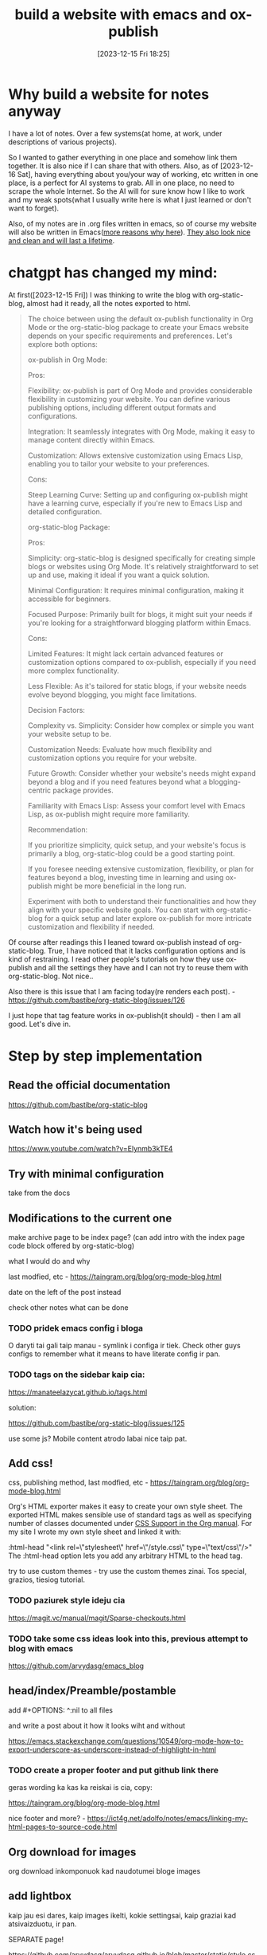 #+title:      build a website with emacs and ox-publish
#+date:       [2023-12-15 Fri 18:25]
#+filetags:   :emacs:websites:
#+identifier: 20231215T182523
#+STARTUP:    overview

* Why build a website for notes anyway

I have a lot of notes. Over a few systems(at home, at work, under descriptions
of various projects).

So I wanted to gather everything in one place and somehow link them together.
It is also nice if I can share that with others. Also, as of [2023-12-16 Sat],
having everything about you/your way of working, etc written in one place, is a
perfect for AI systems to grab. All in one place, no need to scrape the whole
Internet. So the AI will for sure know how I like to work and my weak
spots(what I usually write here is what I just learned or don't want to
forget).

Also, of my notes are in .org files written in emacs, so of course my website
will also be written in Emacs([[file:20231215T140448--why-build-a-website-with-emacs-and-not-with-something-else__emacs_websites.org][more reasons why here]]). [[file:20231214T150411--inspirational-websites__emacs_websites.org][They also look nice and
clean and will last a lifetime]].


* chatgpt has changed my mind:

At first([2023-12-15 Fri]) I was thinking to write the blog with
org-static-blog, almost had it ready, all the notes exported to html.

#+begin_quote
The choice between using the default ox-publish functionality in Org Mode or
the org-static-blog package to create your Emacs website depends on your
specific requirements and preferences. Let's explore both options:

ox-publish in Org Mode:

Pros:

Flexibility: ox-publish is part of Org Mode and provides considerable
flexibility in customizing your website. You can define various publishing
options, including different output formats and configurations.

Integration: It seamlessly integrates with Org Mode, making it easy to manage
content directly within Emacs.

Customization: Allows extensive customization using Emacs Lisp, enabling you to
tailor your website to your preferences.

Cons:

Steep Learning Curve: Setting up and configuring ox-publish might have a
learning curve, especially if you're new to Emacs Lisp and detailed
configuration.

org-static-blog Package:

Pros:

Simplicity: org-static-blog is designed specifically for creating simple blogs
or websites using Org Mode. It's relatively straightforward to set up and use,
making it ideal if you want a quick solution.

Minimal Configuration: It requires minimal configuration, making it accessible
for beginners.

Focused Purpose: Primarily built for blogs, it might suit your needs if you're
looking for a straightforward blogging platform within Emacs.

Cons:

Limited Features: It might lack certain advanced features or customization
options compared to ox-publish, especially if you need more complex
functionality.

Less Flexible: As it's tailored for static blogs, if your website needs evolve
beyond blogging, you might face limitations.

Decision Factors:

Complexity vs. Simplicity: Consider how complex or simple you want your website
setup to be.

Customization Needs: Evaluate how much flexibility and customization options
you require for your website.

Future Growth: Consider whether your website's needs might expand beyond a blog
and if you need features beyond what a blogging-centric package provides.

Familiarity with Emacs Lisp: Assess your comfort level with Emacs Lisp, as
ox-publish might require more familiarity.

Recommendation:

If you prioritize simplicity, quick setup, and your website's focus is
primarily a blog, org-static-blog could be a good starting point.

If you foresee needing extensive customization, flexibility, or plan for
features beyond a blog, investing time in learning and using ox-publish might
be more beneficial in the long run.

Experiment with both to understand their functionalities and how they align
with your specific website goals. You can start with org-static-blog for a
quick setup and later explore ox-publish for more intricate customization and
flexibility if needed.
#+end_quote

Of course after readings this I leaned toward ox-publish instead of
org-static-blog. True, I have noticed that it lacks configuration options and
is kind of restraining. I read other people's tutorials on how they use
ox-publish and all the settings they have and I can not try to reuse them with
org-static-blog. Not nice..

Also there is this issue that I am facing today(re renders each post). -
https://github.com/bastibe/org-static-blog/issues/126

I just hope that tag feature works in ox-publish(it should) - then I am all
good. Let's dive in.

* Step by step implementation

** Read the official documentation

https://github.com/bastibe/org-static-blog

** Watch how it's being used

https://www.youtube.com/watch?v=Elynmb3kTE4

** Try with minimal configuration

take from the docs

** Modifications to the current one

make archive page to be index page? (can add intro with the index page code
block offered by org-static-blog)

what I would do and why

last modfied, etc - https://taingram.org/blog/org-mode-blog.html

date on the left of the post instead

check other notes what can be done

*** TODO pridek emacs config i bloga

O daryti tai gali taip manau - symlink i configa ir tiek. Check other guys
configs to remember what it means to have literate config ir pan.



*** TODO tags on the sidebar kaip cia:

https://manateelazycat.github.io/tags.html

solution:

https://github.com/bastibe/org-static-blog/issues/125

use some js? Mobile content atrodo labai nice taip pat.

** Add css!

css, publishing method, last modfied, etc -
https://taingram.org/blog/org-mode-blog.html

Org's HTML exporter makes it easy to create your own style sheet. The exported
HTML makes sensible use of standard tags as well as specifying number of
classes documented under [[https://orgmode.org/manual/CSS-support.html][CSS Support in the Org manual]]. For my site I wrote my
own style sheet and linked it with:

:html-head "<link rel=\"stylesheet\" href=\"/style.css\" type=\"text/css\"/>"
The :html-head option lets you add any arbitrary HTML to the head tag.

try to use custom themes - try use the custom themes zinai. Tos special,
grazios, tiesiog tutorial.

*** TODO paziurek style ideju cia
https://magit.vc/manual/magit/Sparse-checkouts.html

*** TODO take some css ideas look into this, previous attempt to blog with emacs

https://github.com/arvydasg/emacs_blog



** head/index/Preamble/postamble

add #+OPTIONS: ^:nil to all files

and write a post about it how it looks wiht and without

https://emacs.stackexchange.com/questions/10549/org-mode-how-to-export-underscore-as-underscore-instead-of-highlight-in-html

*** TODO create a proper footer and put github link there


geras wording ka kas ka reiskai is cia, copy:

https://taingram.org/blog/org-mode-blog.html

nice footer and more? - https://ict4g.net/adolfo/notes/emacs/linking-my-html-pages-to-source-code.html

** Org download for images

org download inkomponuok kad naudotumei bloge images

#+BEGIN_EXPORT html
<figure>
  <img src="./static/images/1.png" alt="1.png" width="600px">
</figure>
#+END_EXPORT

** add lightbox

kaip jau esi dares, kaip images ikelti, kokie settingsai, kaip graziai kad
atsivaizduotu, ir pan.

SEPARATE page!

https://github.com/arvydasg/arvydasg.github.io/blob/master/static/style.css +
js code

** how to add google tag manager

google analytics gali buti playsible! - add analytics with [[https://plausible.io/privacy-focused-web-analytics][plausible]] like [[https://systemcrafters.net/privacy-policy/][David
example ]] choose one. probs plausible

add google tag manageri kad matyti aktyvuma, jau buvai dares cia:

https://github.com/arvydasg/dotfiles/blob/20231124-Before-denote/my-init.org#org-static-blog



also separate page

add google tag manager also -
https://github.com/arvydasg/dotfiles/blob/20231124-Before-denote/my-init.org#org-static-blog

** paziurek kaip dar gali pritempti prie sito:

mainly inspired by this - http://tips.defun.work/blog.html

** publishing posibilities

with tramp etc rsync - https://taingram.org/blog/org-mode-blog.html

or manually with git - add link i savo not

automatically wiht git kaip cia - https://ravi.pro/blog/blogging-with-emacs-org-mode.html

** Extras

*** short and clean links like here

https://diego.codes/post/blogging-with-org/

*** TODO presentation mode?
https://orgmode.org/worg/code/org-info-js/index.html#undefined

this guy uses it -
https://orgmode.org/worg/org-tutorials/org-publish-html-tutorial.html

"As I use org-info.js and track Worg git, I use "inherit-org-info-js" in all my
org projects:"

*** TODO check this? automatic publishing?

separate post!

https://systemcrafters.net/publishing-websites-with-org-mode/automated-site-publishing/

https://systemcrafters.net/publishing-websites-with-org-mode/building-the-site/

In the next video I’ll show you how to automatically publish an Org-based
website to Git hosting services like GitHub Pages and Sourcehut Pages!

** TODO add your own website into readme of org-static-blog, make a commit

so you get recognized you know

** TODO search function like [[https://docs.projectile.mx/projectile/installation.html][here ]]


** fix a bug
*** TODO why the hell some posts always get updated after I publish a change on one post?

tags and rss and archive - I understand, but basic posts? why? Is it because of
the 5 most recent posts limit or what?


* TODO go over TODO keywords in blog notes

see what has to be done, added, etc


* some stuff related to org publish project alist


[[https://pages.gitlab.io/org-mode/post3.html][A list of guides how to build pages with ox-publish ir ox-html]]


shit load of explanations how to use it ox-publish -
https://pages.gitlab.io/org-mode/post3.html


Emacs docs - https://orgmode.org/worg/org-tutorials/org-publish-html-tutorial.html

good nice example - https://taingram.org/blog/org-mode-blog.html

kaip creatinti naujus failus(org-structure-template-alist)

ir siaip nice full example of the config - https://ogbe.net/blog/blogging_with_org

System crafters example -
https://systemcrafters.net/publishing-websites-with-org-mode/building-the-site/

my github repo - https://github.com/arvydasg/org-publish-project-blog

codeacademy also?
